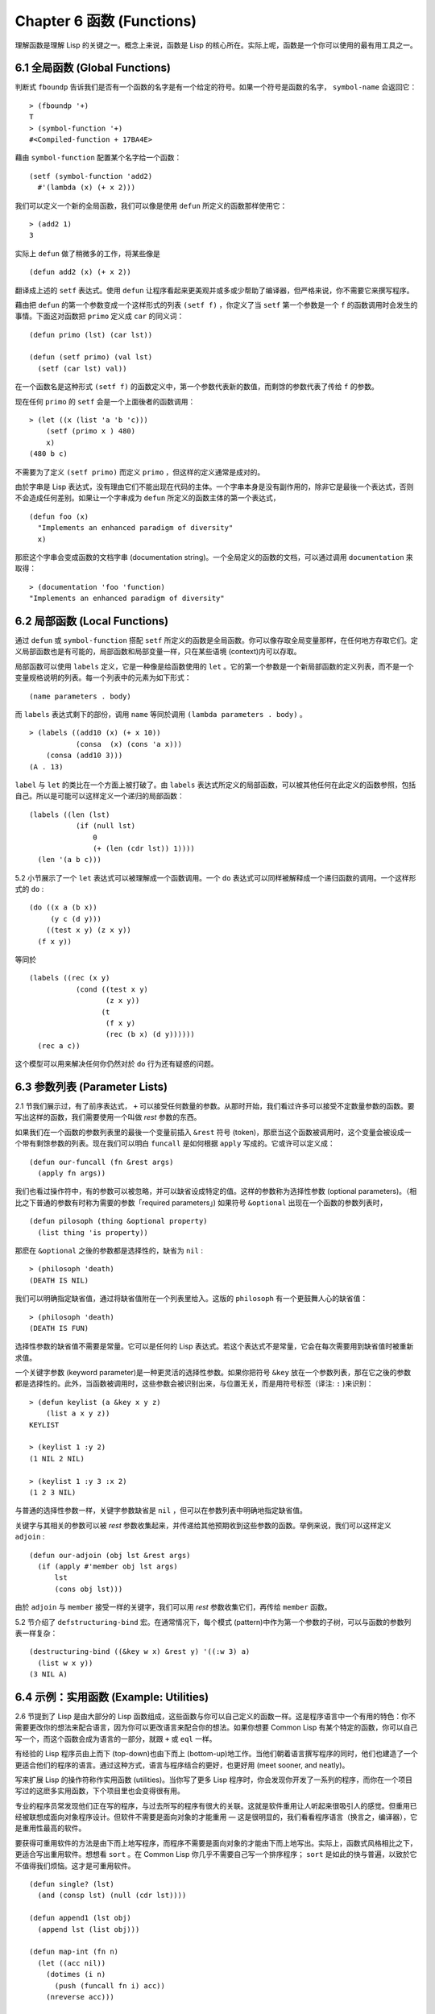 .. highlight:: cl
   :linenothreshold: 0

Chapter 6 函数 (Functions)
***************************************************

理解函数是理解 Lisp 的关键之一。概念上来说，函数是 Lisp 的核心所在。实际上呢，函数是一个你可以使用的最有用工具之一。

6.1 全局函数 (Global Functions)
==================================

判断式 ``fboundp`` 告诉我们是否有一个函数的名字是有一个给定的符号。如果一个符号是函数的名字， ``symbol-name`` 会返回它：

::

  > (fboundp '+)
  T
  > (symbol-function '+)
  #<Compiled-function + 17BA4E>

藉由 ``symbol-function`` 配置某个名字给一个函数：

::

  (setf (symbol-function 'add2)
    #'(lambda (x) (+ x 2)))

我们可以定义一个新的全局函数，我们可以像是使用 ``defun`` 所定义的函数那样使用它：

::

  > (add2 1)
  3

实际上 ``defun`` 做了稍微多的工作，将某些像是

::

  (defun add2 (x) (+ x 2))

翻译成上述的 ``setf`` 表达式。使用 ``defun`` 让程序看起来更美观并或多或少帮助了编译器，但严格来说，你不需要它来撰写程序。

藉由把 ``defun`` 的第一个参数变成一个这样形式的列表 ``(setf f)`` ，你定义了当 ``setf`` 第一个参数是一个 ``f`` 的函数调用时会发生的事情。下面这对函数把 ``primo`` 定义成 ``car`` 的同义词：

::

  (defun primo (lst) (car lst))

  (defun (setf primo) (val lst)
    (setf (car lst) val))

在一个函数名是这种形式 ``(setf f)`` 的函数定义中，第一个参数代表新的数值，而剩馀的参数代表了传给 ``f`` 的参数。

现在任何 ``primo`` 的 ``setf`` 会是一个上面後者的函数调用：

::

  > (let ((x (list 'a 'b 'c)))
      (setf (primo x ) 480)
      x)
  (480 b c)

不需要为了定义 ``(setf primo)`` 而定义 ``primo`` ，但这样的定义通常是成对的。

由於字串是 Lisp 表达式，没有理由它们不能出现在代码的主体。一个字串本身是没有副作用的，除非它是最後一个表达式，否则不会造成任何差别。如果让一个字串成为 ``defun`` 所定义的函数主体的第一个表达式，

::

  (defun foo (x)
    "Implements an enhanced paradigm of diversity"
    x)

那麽这个字串会变成函数的文档字串 (documentation string)。一个全局定义的函数的文档，可以通过调用 ``documentation`` 来取得：

::

  > (documentation 'foo 'function)
  "Implements an enhanced paradigm of diversity"

6.2 局部函数 (Local Functions)
===============================

通过 ``defun`` 或 ``symbol-function`` 搭配 ``setf`` 所定义的函数是全局函数。你可以像存取全局变量那样，在任何地方存取它们。定义局部函数也是有可能的，局部函数和局部变量一样，只在某些语境 (context)内可以存取。

局部函数可以使用 ``labels`` 定义，它是一种像是给函数使用的 ``let`` 。它的第一个参数是一个新局部函数的定义列表，而不是一个变量规格说明的列表。每一个列表中的元素为如下形式：

::

  (name parameters . body)

而 ``labels`` 表达式剩下的部份，调用 ``name`` 等同於调用 ``(lambda parameters . body)`` 。

::

  > (labels ((add10 (x) (+ x 10))
             (consa  (x) (cons 'a x)))
      (consa (add10 3)))
  (A . 13)

``label`` 与 ``let`` 的类比在一个方面上被打破了。由 ``labels`` 表达式所定义的局部函数，可以被其他任何在此定义的函数参照，包括自己。所以是可能可以这样定义一个递归的局部函数：

::

  (labels ((len (lst)
             (if (null lst)
                 0
                 (+ (len (cdr lst)) 1))))
    (len '(a b c)))

5.2 小节展示了一个 ``let`` 表达式可以被理解成一个函数调用。一个 ``do`` 表达式可以同样被解释成一个递归函数的调用。一个这样形式的 ``do`` :

::

  (do ((x a (b x))
       (y c (d y)))
      ((test x y) (z x y))
    (f x y))

等同於

::

  (labels ((rec (x y)
             (cond ((test x y)
                    (z x y))
                   (t
                    (f x y)
                    (rec (b x) (d y))))))
    (rec a c))

这个模型可以用来解决任何你仍然对於 ``do`` 行为还有疑惑的问题。

6.3 参数列表 (Parameter Lists)
================================

2.1 节我们展示过，有了前序表达式， ``+`` 可以接受任何数量的参数。从那时开始，我们看过许多可以接受不定数量参数的函数。要写出这样的函数，我们需要使用一个叫做 *rest* 参数的东西。

如果我们在一个函数的参数列表里的最後一个变量前插入 ``&rest`` 符号 (token)，那麽当这个函数被调用时，这个变量会被设成一个带有剩馀参数的列表。现在我们可以明白 ``funcall`` 是如何根据 ``apply`` 写成的。它或许可以定义成：

::

  (defun our-funcall (fn &rest args)
    (apply fn args))

我们也看过操作符中，有的参数可以被忽略，并可以缺省设成特定的值。这样的参数称为选择性参数 (optional parameters)。（相比之下普通的参数有时称为需要的参数「required parameters」) 如果符号 ``&optional`` 出现在一个函数的参数列表时，

::

  (defun pilosoph (thing &optional property)
    (list thing 'is property))

那麽在 ``&optional`` 之後的参数都是选择性的，缺省为 ``nil`` :

::

  > (philosoph 'death)
  (DEATH IS NIL)

我们可以明确指定缺省值，通过将缺省值附在一个列表里给入。这版的 ``philosoph`` 有一个更鼓舞人心的缺省值：

::

  > (philosoph 'death)
  (DEATH IS FUN)

选择性参数的缺省值不需要是常量。它可以是任何的 Lisp 表达式。若这个表达式不是常量，它会在每次需要用到缺省值时被重新求值。

一个关键字参数 (keyword parameter)是一种更灵活的选择性参数。如果你把符号 ``&key`` 放在一个参数列表，那在它之後的参数都是选择性的。此外，当函数被调用时，这些参数会被识别出来，与位置无关，而是用符号标签（译注: ``:`` )来识别：

::

  > (defun keylist (a &key x y z)
      (list a x y z))
  KEYLIST

  > (keylist 1 :y 2)
  (1 NIL 2 NIL)

  > (keylist 1 :y 3 :x 2)
  (1 2 3 NIL)

与普通的选择性参数一样，关键字参数缺省是 ``nil`` ，但可以在参数列表中明确地指定缺省值。

关键字与其相关的参数可以被 *rest* 参数收集起来，并传递给其他预期收到这些参数的函数。举例来说，我们可以这样定义 ``adjoin`` :

::

  (defun our-adjoin (obj lst &rest args)
    (if (apply #'member obj lst args)
        lst
        (cons obj lst)))

由於 ``adjoin`` 与 ``member`` 接受一样的关键字，我们可以用 *rest* 参数收集它们，再传给 ``member`` 函数。

5.2 节介绍了 ``defstructuring-bind`` 宏。在通常情况下，每个模式 (pattern)中作为第一个参数的子树，可以与函数的参数列表一样复杂：

::

  (destructuring-bind ((&key w x) &rest y) '((:w 3) a)
    (list w x y))
  (3 NIL A)

6.4 示例：实用函数 (Example: Utilities)
=========================================

2.6 节提到了 Lisp 是由大部分的 Lisp 函数组成，这些函数与你可以自己定义的函数一样。这是程序语言中一个有用的特色：你不需要更改你的想法来配合语言，因为你可以更改语言来配合你的想法。如果你想要 Common Lisp 有某个特定的函数，你可以自己写一个，而这个函数会成为语言的一部分，就跟 ``+`` 或 ``eql`` 一样。

有经验的 Lisp 程序员由上而下 (top-down)也由下而上 (bottom-up)地工作。当他们朝着语言撰写程序的同时，他们也建造了一个更适合他们的程序的语言。通过这种方式，语言与程序结合的更好，也更好用 (meet sooner, and neatly)。

写来扩展 Lisp 的操作符称作实用函数 (utilities)。当你写了更多 Lisp 程序时，你会发现你开发了一系列的程序，而你在一个项目写过的这麽多实用函数，下个项目里也会变得很有用。

专业的程序员常发现他们正在写的程序，与过去所写的程序有很大的关联。这就是软件重用让人听起来很吸引人的感觉。但重用已经被联想成面向对象程序设计。但软件不需要是面向对象的才能重用 –– 这是很明显的，我们看看程序语言（换言之，编译器），它是重用性最高的软件。

要获得可重用软件的方法是由下而上地写程序，而程序不需要是面向对象的才能由下而上地写出。实际上，函数式风格相比之下，更适合写出重用软件。想想看 ``sort`` 。在 Common Lisp 你几乎不需要自己写一个排序程序； ``sort`` 是如此的快与普遍，以致於它不值得我们烦恼。这才是可重用软件。

::

  (defun single? (lst)
    (and (consp lst) (null (cdr lst))))

  (defun append1 (lst obj)
    (append lst (list obj)))

  (defun map-int (fn n)
    (let ((acc nil))
      (dotimes (i n)
        (push (funcall fn i) acc))
      (nreverse acc)))

  (defun filter (fn lst)
    (let ((acc nil))
      (dolist (x lst)
        (let ((val (funcall fn x)))
          (if val (push val acc))))
      (nreverse acc)))

  (defun most (fn lst)
    (if (null lst)
        (values nil nil)
        (let* ((wins (car lst))
               (max (funcall fn wins)))
          (dolist (obj (cdr lst))
            (let ((score (funcall fn obj)))
              (when (> score max)
                (setf wins obj
                      max  score))))
          (values wins max))))

**图 6.1 实用函数**

你可以藉由撰写实用函数，在你的程序里做到同样的事情。图 6.1 挑选了一套实用的函数。前两个 ``single?`` 与 ``append1`` 函数，纳入的原因是要演示，即便是小程序也很有用。前一个函数 ``single?`` 当参数是一个只有一个元素的列表时，返回真。

::

  > (single? '(a))
  T

而後一个函数 ``append1`` 和 ``cons`` 很像，但在列表後面新增一个元素，而不是在前面:

::

  > (append1 '(a b c)'d)
  (A B C D)

下一个实用函数是 ``map-int`` ，接受一个函数与整数 ``n`` ，并返回将函数应用至整数 ``0`` 到 ``n-1`` 的结果的列表。

这在测试的时候非常好用 (一个 Lisp 的优点之一是，互动环境让你轻松写出测试你程序的程序）。如果我们只想要一个 ``0`` 到 ``9`` 的列表，我们可以：

::

  > (map-int #'identity 10)
  (0 1 2 3 4 5 6 7 8 9)

然而要是我们想要一个具有 10 个随机数的列表，每个数介於 0 至 99 之间（包含），我们可以忽略参数并只要:

::

  > (map-int #'(lambda (x) (random 100)
             10)
  (85 50 73 64 28 21 40 67 5 32)

``map-int`` 的定义说明了Lisp 构造一个列表的标准方法 (standard idiom)之一。我们创建一个累积器 ``acc`` ，初始化是 ``nil`` ，并将之後的对象累积起来。当我们完成时，我们反转累积器。 [1]_

我们在 ``filter`` 中看到同样的方法 (idiom)。这个函数接受一个函数与一个列表，将函数应用至列表元素上时，返回所有非 ``nil`` 元素:

::

  > (filter #'(lambda (x)
                (and (evenp x) (+ x 10)))
            '(1 2 3 4 5 6 7))
  (12 14 16)

另一种思考 ``filter`` 的方式是用一个通用版本的 ``remove-if`` 。

图 6.1 最後一个函数， ``most`` ，根据某个评分函数 (scoring function)，返回列表中最高分的元素。它返回两个值，获胜的元素以及它的分数:

::

  > (most #'length '((a b) (a b c) (a)))
  (A B C)
  3

如果平手的话，返回先发生的元素。

注意图 6.1 的最後三个函数，它们全接受函数作为参数。 Lisp 使传递函数作为参数变得便捷，而这也是为什么它这么适合由下而上程序设计的原因之一。一个成功的实用函数必须是通用的，当你可以将细节作为函数参数传递时，要将通用的部份抽象起来就变得容易许多。

本节给出的函数是通用的实用函数。他们可以被用在任何种类的程序。但你也可以替特定类别的程序撰写实用函数。确实，当我们谈到宏时，你可以在 Lisp 之上写出自己的特定语言，如果你想的话。如果你想要写可重用软件，这看起来是最靠谱的方式。

6.5 闭包 (Closures)
=======================================

一个函数可以像是表达式的值或是其它对象那样被返回。以下是一个接受一个参数，并将相同类型结合起来返回的函数:

::

  (defun combiner (x)
    (typecase x
      (number #'+)
      (list #'append)
      (t #'list)))

在这之上，我们可以创建一个通用的结合函数:

::

  (defun combine (&rest args)
    (apply (combiner (car args))
           args))

它接受任何类型的参数，并以适合它们类型的方式结合。(为了简化这个例子，我们假定所有的参数都是同样的类型。)

::

  > (combine 2 3)
  5
  > (combine '(a b) '(c d))
  (A B C D)

2.10 小节提到词法变量 (lexical variables) 只在被定义的语境 (context)内有效。随着这个限制而来的是，只要那个语境还有在使用，它们就保证会是有效的。

如果一个函数在一个词法变量的作用域里被定义时，它仍可参照到那个变量，即便它被作为一个值返回至变量被创建的语境之外。这里我们创建了一个把参数加上 ``3`` 的函数:

::

  > (setf fn (let ((i 3))
               #'(lambda (x) (+ x i))))
  #<Interpreted-Function C0A51E>
  > (funcall fn 2)
  5

当一个函数参照到外部定义的变量时，称为一个自由变量 (free variable)。一个函数参照到一个自由的词法变量 (free lexical variable)时，称为闭包 (closure)。 [2]_ 只要函数还存在，这个变量就必须存在。

一个闭包是函数与环境 (environment)的结合；无论何时，当一个函数参照到周围词法环境的某个东西时，闭包被隐式地创建出来。这悄悄地发生在像是下面这个函数，但是同样的概念:

::

  (defun add-to-list (num lst)
    (mapcar #'(lambda (x)
                (+ x num))
            lst))

这个函数接受一个数字及列表，并返回一个具有每个元素的和与数字的列表。在 lambda 表达式里的变量 ``num`` 是自由的，所以像是这样的情况，我们传递一个闭包给 ``mapcar`` 。

一个更显着的例子会是一个函数在被调用时，每次都返回不同的闭包。下面这个函数返回一个加法器 (adder):

::

  (defun make-adder (n)
    #'(lambda (x)
        (+ x n)))

它接受一个数字，并返回一个将该数字与其参数相加的函数。

::

  > (setf add3 (make-adder 3))
  #<Interpreted-Function COEBF6>
  > (funcall add3 2)
  5
  > (setf add27 (make-adder 27))
  #<Interpreted-Function C0EE4E>
  > (funcall add27 2)
  29

我们可以产生数个共享变量的闭包。下面我们定义两个共享一个计数器的函数:

::

  (let ((counter 0))
    (defun reset ()
      (setf counter 0))
    (defun stamp ()
      (setf counter (+ counter 1))))

这样的一对函数或许可以用来创建时间戳章 (time-stamps)。每次我们调用 ``stamp`` 时，我们获得一个比之前高的数字，而调用 ``reset`` 我们可以将计数器 (counter)归零:

::

  > (list (stamp) (stamp) (reset) (stamp))
  (1 2 0 1)

你可以使用全局计数器来做到同样的事情，但这样子使用计数器可以保护计数器被未预期的参照。

Common Lisp 有一个内建的函数 ``complement`` 函数，接受一个判断式，并返回判断式的补数 (complement)。比如：

::

  > (mapcar (complement #'oddp)
            '(1 2 3 4 5 6))
  (NIL T NIL T NIL T)

有了闭包，这样的函数很容易就可以写出来:

::

  (defun our-complement (f)
    #'(lambda (&rest args)
        (not (apply f args))))

如果你停下来好好想想，这是一个非凡的小例子；而这仅是冰山一角。闭包是 Lisp 特有的美妙事物之一。闭包开创了一种在别的语言中像是不可思议的程序设计方法。

6.6 示例：函数构造器 (Example: Function Builders)
=====================================================

Dylan 是 Common Lisp 与 Scheme 的混合物 (hybrid)，有着 Pascal 一般的语法。它有着大量返回函数的函数: 除了上一节我们所看过的 `complement` ，Dylan 包含: ``compose`` , ``disjoin`` , ``conjoin`` , ``curry`` , ``rcurry`` 以及 ``always`` 。图 6.2 有这些函数的 Common Lisp 实现，而图 6.3 展示了一些从定义延伸出的等价函数。

::

  (defun compose (&rest fns)
    (destructuring-bind (fn1 . rest) (reverse fns)
      #'(lambda (&rest args)
          (reduce #'(lambda (v f) (funcall f v))
                  rest
                  :initial-value (apply fn1 args)))))

  (defun disjoin (fn &rest fns)
    (if (null fns)
        fn
        (let ((disj (apply #'disjoin fns)))
          #'(lambda (&rest args)
              (or (apply fn args) (apply disj args))))))

  (defun conjoin (fn &rest fns)
    (if (null fns)
        fn
        (let ((conj (apply #'conjoin fns)))
          #'(lambda (&rest args)
              (and (apply fn args) (apply conj args))))))

  (defun curry (fn &rest args)
    #'(lambda (&rest args2)
        (apply fn (append args args2))))

  (defun rcurry (fn &rest args)
    #'(lambda (&rest args2)
        (apply fn (append args2 args))))

  (defun always (x) #'(lambda (&rest args) x))

**图 6.2 Dylan 函数建构器**

首先， ``compose`` 接受一个或多个函数，并返回一个依序将其参数应用的新函数，即，

::

  (compose #'a #'b #'c)

返回一个函数等同於

::

  #'(lambda (&rest args) (a (b (apply #'c args))))

这代表着 ``compose`` 的最後一个参数可以接受任何数量的参数，但其它函数只能接受一个参数。

下面我们建构了一个函数，接受平方根作为参数，取整数 (round)，再放至列表里返回:

::

  > (mapcar (compose #'list #'round #'sqrt)
            '(4 9 16 25))
  ((2) (3) (4) (5))

接下来的两个函数， ``disjoin`` 及 ``conjoin`` 皆接受一个或多个判断式作为参数: ``disjoin`` 当任何判断式返回真时，返回一个判断式，而 ``conjoin`` 当所有判断式返回真时，返回一个判断式。

::

  > (mapcar (disjoin #'integerp #'symbolp)
            '(a "a" 2 3))
  (T NIL T T)

::

  > (mapcar (conjoin #'integerp #'symbolp)
            '(a "a" 2 3))
  (NIL NIL NIL T)

若考虑将判断式定义成集合， ``disjoin`` 返回传入参数的联集 (union)，而 ``conjoin`` 返回传入参数的交集 (intersection)。

::

        cddr = (compose #'cdr #'cdr)
        nth  = (compose #'car #'nthcdr)
        atom = (compose #'not #'consp)
             = (rcurry #'typep 'atom)
          <= = (disjoin #'< #'=)
       listp = (disjoin #'< #'=)
             = (rcurry #'typep 'list)
          1+ = (curry #'+ 1)
             = (rcurry #'+ 1)
          1- = (rcurry #'- 1)
      mapcan = (compose (curry #'apply #'nconc) #'mapcar
  complement = (curry #'compose #'not)

**图 6.3 某些等价函数**

函数 ``curry`` 与 ``rcurry`` (“right curry”) 精神上与前一小节的 ``make-adder`` 相同。两者皆接受一个函数及某些参数，并返回一个新的函数，expects the rest of the arguments.

下列任一个函数等同於 ``(make-adder 3)`` :

::

  (curry #'+ 3)
  (rcurry #'+ 3)

当函数的参数次序重要时，很明显可以看出 ``curry`` 与 ``rcurry`` 的差别。如果我们 ``curry -`` ，我们得到一个用其参数减去某特定数的函数，

::

  (funcall (curry #'- 3) 2)
  1

而当我们 ``rcurry -`` 时，我们得到一个用某特定数减去其参数的函数:

::

  (funcall (rcurry #'- 3) 2)
  -1

最後， ``always`` 函数是 Common Lisp 函数 ``constantly`` 。它接受一个参数并返回一个返回此参数的函数。和 ``identity`` 一样，在很多需要函数参数的情况下很有用。

6.7 动态作用域 (Dynamic Sc​​ope)
====================================================

2.11 小节解释了局部与全局变量的差别。实际的差别是词法作用域 (lexical scope)的词法变量 (lexical variable)，与动态作用域 (dynamic scope)的特别变量 (special variable)的区别。但这几乎是没有区别，因为局部变量几乎总是是词法变量，而全局变量总是是特别变量。

在词法作用域下，一个符号参照到语境中符号名字出现的地方。局部变量缺省有着词法作用域。所以如果我们在一个环境 (environment)里定义一个函数，其中有一个变量叫做 ``x`` ，

::

  (let ((x 10))
    (defun foo ()
      x))

则无论 ``foo`` 被调用时有存在其它的 ``x`` ，主体内的 ``x`` 都会参照到那个变量:

::

  > (let ((x 20)) (foo))
  10

而动态作用域，我们在环境中函数被调用的地方寻找一个变量。要使一个变量是动态作用域的，我们需要在任何它出现的语境中宣告它是 ``special`` 。如果我们这样定义 ``foo`` :

::

  (let ((x 10))
    (defun foo ()
      (declare (special x))
      x))

则函数内的 ``x`` 就不再参照到函数定义里的那个词法变量，但会参照到函数被调用时所存在的任何特别变量 ``x`` :

::

  (let ((x 20))
    (declare (special x))
    (foo))

新的变量被创建出来之後， 一个 ``declare`` 调用可以在代码的任何地方出现。 ``special`` 宣告是独一无二的，因为它可以改变程序的行为。 13 章讨论其它种类的宣告。所有其它的宣告只是给编译器的建议；他们或许可以让一个程序运行的更快，但他们不会改变程序的行为。

藉由在顶层调用 ``setf`` 来配置全局变量是隐式地宣告为特殊的 (speical):

::

  > (setf x 30)
  30
  > (foo)
  30

在一个文件里的代码，如果你不想依赖隐式的特殊宣告，可以使用 ``defparameter`` 取代，让程序看起来更简洁。

动态作用域在何处有用呢？通常它用来暂时给某些全局变量一个新的值。举例来说，有 11 个变量来控制对象印出的方式，包括了 ``*print-base*`` ，缺省是 ``10`` 。如果你想要用 16 进制显示数字，你可以重新绑定 ``*print-base*`` :

::

  > (let ((*print-base* 16))
      (princ 32)
  20
  32

这里显示了两件事情，由 ``princ`` 产生的输出，以及它所返回的值。他们代表着同样的数字，第一次在被印出时，用 16 进制显示，而第二次，因为在 ``let`` 表达式外部，所以是用十进制显示，因为 ``*print-base*`` 回到之前的数值， ``10`` 。

6.8 编译 (Compilation)
========================================

Common Lisp 函数可以独立被编译或一个一个文件编译。如果你只是在顶层输入一个 ``defun`` 表达式：

::

  > (defun foo (x) (+ x 1))
  FOO

许多实现会创建一个直译的函数 (interpreted function)。你可以将一个函数传给 ``compiled-function-p`` 来检查一个函数是否有被编译:

::

  > (compiled-function-p #'foo)
  NIL

若你将 ``foo`` 函数的名字传给 ``compile`` :

::

  > (compile 'foo)
  FOO

它的定义会被编译，而直译的定义会被编译出来的取代。编译与直译函数的行为一样，只不过对 ``compiled-function-p`` 来说不一样。

你可以用列表作为参数传给 ``compile`` 。这种 ``compile`` 的用法在 161 页 (译注: 10.1 小节)。

有一种函数你不能作为参数传给 ``compile`` : 一个像是 ``stamp`` 或是 ``reset`` 这种在顶层明确使用词法语境输入的函数 (即一个 ``let`` ) [3]_ 在一个文件里面定义这些函数，接着编译然後载入文件是可以的。这个加在直译的代码的限制是实作的原因，而不是因为在词法语境里明确定义函数有什麽问题。

通常要编译 Lisp 代码不是一个一个函数编译，而是使用 ``compile-file`` 编译整个文件。这个函数接受一个文件名，并创建一个原始码的编译版本 –– 通常会有同样的名称，但不同的副档名。当编译过的文件被载入时， ``compiled-function-p`` 应给所有定义在文件内的函数返回真。

当一个函数包含在另一个函数内时，包含它的函数会被编译，而且内部的函数也会被编译。所以 ``make-adder`` (108 页)被编译时，它会返回编译的函数:

::

  > (compile 'make-adder)
  MAKE-ADDER
  > (compiled-function-p (make-adder 2))
  T

6.9 使用递归 (Using Recursion)
================================================

比起多数别的语言，递归在 Lisp 中扮演了一个重要的角色。这主要有三个原因：

1. 函数式程序设计 (Functional programming)。递归演算法有副作用的可能性较低。

2. 递归数据结构 (Recursive data structures)。 Lisp 隐式地使用了指标，使得递归地定义数据结构变简单了。最常见的是用在列表: 一个列表是空表或是一个 ``cdr`` 是 一个列表的 ``cons`` 。

3. 优雅性 (Elegance)。 Lisp 程序员非常关心它们的程序是否漂亮，而递归演算法通常是比迭代演算法来得优雅。

学生起初觉得递归很难理解。但 3.9 节指出了，如果你想要知道是否正确，你不需要去想递归函数的所有调用过程。

同样的如果你想写一个递归函数。如果你可以描述一个问题的递归解法，通常是很容易将你的解法转成代码。要使用递归来解决一个问题，你需要做两件事：

1. 你必须要示范如何解决一般情况 (general case)的问题，通过将问题切分成有限小并更小的问题。

2. 你必须要示范如何通过 –– 有限的步骤，来解决最小的问题 –– 基本情况 (base case)。

如果你办得到这个，那问题解决了。因为每次递归都将问题变得更小，你知道一个有限的问题终究会被解决的，而最小的问题仅需几个有限的步骤。

举例来说，下面这个找到一个正规列表 (proper list)长度的递归算法，我们每次递归时，都可以找到更小列表的长度：

1. 在一般情况下，一个正规列表的长度是它的 ``cdr`` 加一。

2. 空列表长度为 ``0`` 。

当这个描述翻译成代码时，基本情况先处理；但公式化递归演算法时，我们通常从一般情况开始。

前述的演算法明确地描述了一种找到正规列表长度的方法。当你定义一个递归函数时，你必须要确定你在分解问题时，问题实际上越变越小。取得一个正规列表的 ``cdr`` 会给出 ``length`` 更小的子问题，但取得环状列表 (circular list)的 ``cdr`` 不会。

这里有两个递归算法的示例。同样假定参数是有限的。注意第二个示例，我们每次递归时，将问题分成两个更小的问题:

``member`` 我们说某物是一个列表的成员，如果它是第一个元素的成员或是 ``member`` 的 ``cdr`` 的成员。空列表没有任何成员。

``copy-tree`` 一个 ``cons`` 的 ``copy-tree`` ，是一个由 ``cons`` 的 ``car`` 的 ``copy-tree`` 与 ``cdr`` 的 ``copy-tree`` 所组成的。一个原子的 ``copy-treee`` 是它自己。

一旦你可以这样描述算法，要写出递归函数只差一步之遥。

某些算法通常是这样表达最自然，而某些算法不是。你可能需要翻回前面，不使用递归来定义 ``our-copy-tree`` (41 页，译注: 3.8 小节)。另一方面来说，23 页 (译注: 2.13 节) 迭代版本的 ``show-squares`` 可能更容易比 24 页的递归版本要容易理解。某些时候是很难看出哪个形式比较自然，直到你试着去写出程序来。

如果你关心效率，有两个你需要考虑的议题。第一，尾递归 (tail-recursive)，会在 13.2 节讨论。一个好的编译器，使用循环或是尾递归的速度应该是没有或是差别很小的。然而如果你需要使一个函数变成尾递归的形式时，或许直接用迭代会更好。

另一个议题需要铭记在心的是，最显而易见的递归算法不一定是最有效的。经典的例子是费氏函数 (Fibonacci function)。它是递归地这样被定义的，

  1. Fib(0) = Fib(1) = 1

  2. Fib(n) = Fib(n-1)+Fib(n-2)

直接翻译这个定义，

::

  (defun fib (n)
    (if (<= n 1)
        1
        (+ (fib (- n 1))
           (fib (- n 2)))))

这样是效率极差的。一次又一次的重复计算。如果你要找 ``(fib 10)`` ，这个函数计算 ``(fib 9)`` 与 ``(fib 8)`` 。但要计算出 ``(fib 9)`` ，它需要再次计算 ``(fib 8)`` ，等等。

下面是一个算出同样结果的迭代版本:

::

  (defun fib (n)
    (do ((i n (- i 1))
         (f1 1 (+ f1 f2))
         (f2 1 f1))
        ((<= i 1) f1)))

递归的版本看起来不太明确，但是效率远远高出许多。这样的事情在实践中常发生吗？非常少 –– 这也是为什麽所有的教科书都使用一样的例子 –– 但这是需要注意的事。

Chapter 6 总结 (Summary)
============================

1. 一个命名函数是一个存在符号的 ``symbol-function`` 的函数。 ``defun`` 宏隐藏了这样的细节。它也允许你定义文件字串 (documentation string)，并指定 ``setf`` 要怎麽处理函数调用。

2. 定义局部函数是有可能的，与定义局部变量有相似的精神。

3. 函数可以有选择性参数 (optional)丶剩馀 (rest)以及关键字 (keyword)参数。

4. 实用函数是 Lisp 的扩充。他们是由下而上编程的小规模示例。

5. 只要有某物参照到词法变量时，它们会一直存在。闭包是参照到自由变量的函数。你可以写出返回闭包的函数。

6. Dylan 提供了构造函数的函数。很简单就可以使用闭包在 Common Lisp 中实现它们。

7. 特别变量 (special variable)有动态作用域 (dynamic scope)。

8. Lisp 函数可以单独编译，或（更常见）一个一个文件编译。

9. 一个递归演算法通过将问题细分成更小丶更小的问题来解决问题。

Chapter 6 练习 (Exercises)
==================================

1. 定义一个 ``tokens`` 版本 (67 页)，接受 ``:test`` 与 ``:start`` 参数，缺省分别是 ``#'constituent`` 与 ``0`` 。(译注: 67 页在 4.5 小节)

2. 定义一个 ``bin-search`` (60 页)的版本，接受 ``:key`` , ``:test`` , ``start`` 与 ``end`` 参数，有着一般的意义与缺省值。(译注: 60 页在 4.1 小节)

3. 定义一个函数，接受任何数目的参数，并返回传入的参数。

4. 修改 ``most`` 函数 (105 页)，使其返回 2 个数值，一个列表中最高分的两个元素。(译注: 105 页在 6.4 小节)

5. 用 ``filter`` (105 页) 来定义 ``remove-if`` （没有关键字）。(译注: 105 页在 6.4 小节)

6. 定义一个函数，接受一个参数丶一个数字，并返回目前传入参数中最大的那个。

7. 定义一个函数，接受一个参数丶一个数字，若传入参数比上个参数大时，返回真。函数第一次调用时应返回 ``nil`` 。

8. 假设 ``expensive`` 是一个接受一个参数的函数，一个介於 0 至 100 的整数（包含 100)，返回一个耗时的计算结果。定义一个函数 ``frugal`` 来返回同样的答案，但仅在没见过传入参数时调用 ``expensive`` 。

9. 定义一个像是 ``apply`` 的函数，但在任何数字印出前，缺省用 8 进制印出。


.. rubric:: 脚注

.. [1] 在这个情况下， ``nreverse`` (在 222 页描述)和 ``reverse`` 做一样的事情，但更有效率。

.. [2] “闭包”这个名字是早期的 Lisp 方言流传而来。它是从闭包需要在动态作用域里实现的方式衍生而来。

.. [3] 在之前的 ANSI Common Lisp， ``compile`` 的第一个参数也不能是一个已经编译的函数。